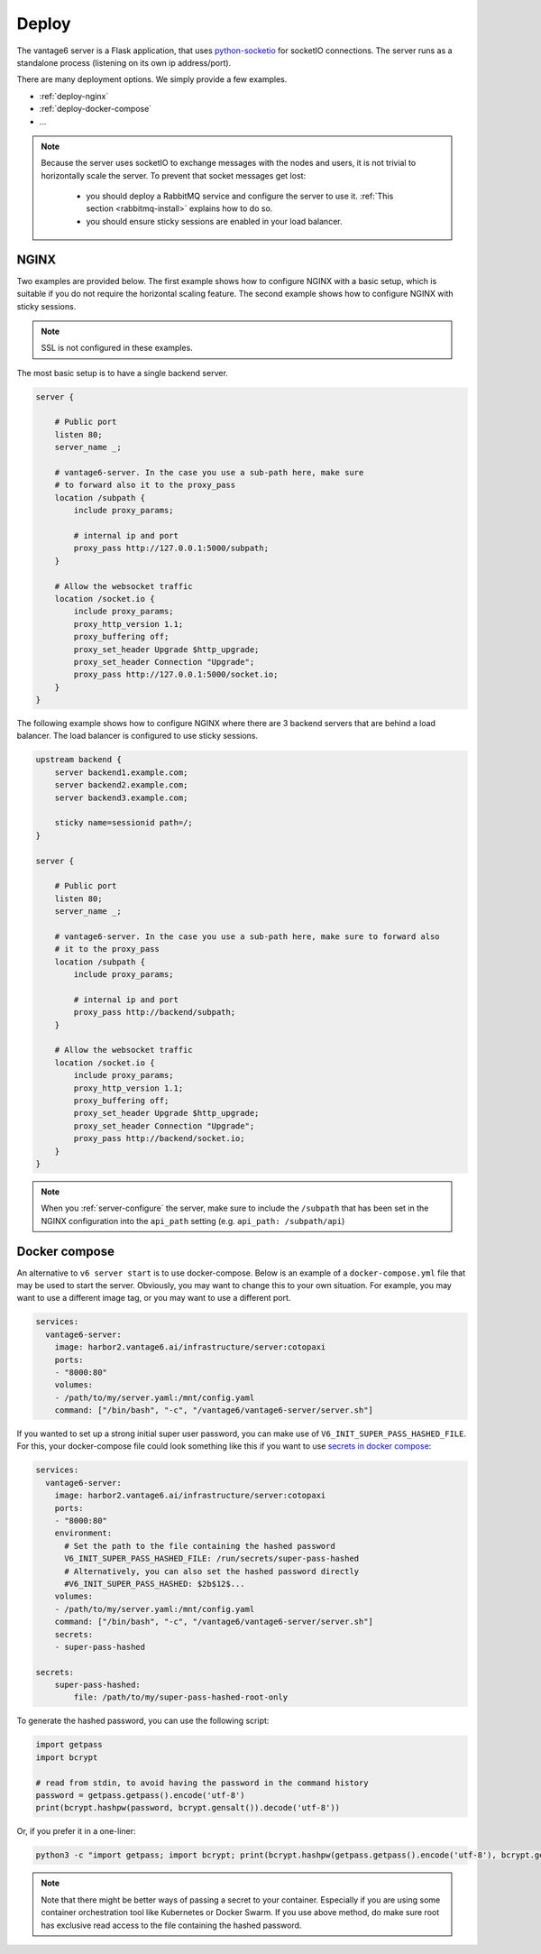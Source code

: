 
.. _server-deployment:

Deploy
^^^^^^

The vantage6 server is a Flask application, that uses
`python-socketio <https://python-socketio.readthedocs.io>`_ for socketIO
connections. The server runs as a standalone process (listening on its own ip
address/port).

There are many deployment options. We simply provide a few examples.

-  :ref:`deploy-nginx`
-  :ref:`deploy-docker-compose`
-  …

.. note::

    Because the server uses socketIO to exchange messages with the nodes and
    users, it is not trivial to horizontally scale the server. To prevent that
    socket messages get lost:

        * you should deploy a RabbitMQ service and configure the server to use it.
          :ref:`This section <rabbitmq-install>` explains how to do so.
        * you should ensure sticky sessions are enabled in your load balancer.

.. _deploy-nginx:

NGINX
"""""
Two examples are provided below. The first example shows how to configure NGINX with
a basic setup, which is suitable if you do not require the horizontal scaling feature.
The second example shows how to configure NGINX with sticky sessions.

.. note::

    SSL is not configured in these examples.

The most basic setup is to have a single backend server.

.. code:: nginx

    server {

        # Public port
        listen 80;
        server_name _;

        # vantage6-server. In the case you use a sub-path here, make sure
        # to forward also it to the proxy_pass
        location /subpath {
            include proxy_params;

            # internal ip and port
            proxy_pass http://127.0.0.1:5000/subpath;
        }

        # Allow the websocket traffic
        location /socket.io {
            include proxy_params;
            proxy_http_version 1.1;
            proxy_buffering off;
            proxy_set_header Upgrade $http_upgrade;
            proxy_set_header Connection "Upgrade";
            proxy_pass http://127.0.0.1:5000/socket.io;
        }
    }



The following example shows how to configure NGINX where there are 3 backend servers
that are behind a load balancer. The load balancer is configured to use sticky sessions.



.. code:: nginx

   upstream backend {
       server backend1.example.com;
       server backend2.example.com;
       server backend3.example.com;

       sticky name=sessionid path=/;
   }

   server {

       # Public port
       listen 80;
       server_name _;

       # vantage6-server. In the case you use a sub-path here, make sure to forward also
       # it to the proxy_pass
       location /subpath {
           include proxy_params;

           # internal ip and port
           proxy_pass http://backend/subpath;
       }

       # Allow the websocket traffic
       location /socket.io {
           include proxy_params;
           proxy_http_version 1.1;
           proxy_buffering off;
           proxy_set_header Upgrade $http_upgrade;
           proxy_set_header Connection "Upgrade";
           proxy_pass http://backend/socket.io;
       }
   }

.. note::
    When you :ref:`server-configure` the server, make sure to include the ``/subpath``
    that has been set in the NGINX configuration into the ``api_path`` setting (e.g.
    ``api_path: /subpath/api``)

.. _deploy-docker-compose:

Docker compose
""""""""""""""

An alternative to ``v6 server start`` is to use docker-compose. Below is an
example of a ``docker-compose.yml`` file that may be used to start the server.
Obviously, you may want to change this to your own situation. For example, you
may want to use a different image tag, or you may want to use a different port.

.. code:: yaml

    services:
      vantage6-server:
        image: harbor2.vantage6.ai/infrastructure/server:cotopaxi
        ports:
        - "8000:80"
        volumes:
        - /path/to/my/server.yaml:/mnt/config.yaml
        command: ["/bin/bash", "-c", "/vantage6/vantage6-server/server.sh"]

If you wanted to set up a strong initial super user password, you can make use
of ``V6_INIT_SUPER_PASS_HASHED_FILE``. For this, your docker-compose file could
look something like this if you want to use `secrets in docker compose
<https://docs.docker.com/compose/use-secrets/>`_:

.. code:: yaml

    services:
      vantage6-server:
        image: harbor2.vantage6.ai/infrastructure/server:cotopaxi
        ports:
        - "8000:80"
        environment:
          # Set the path to the file containing the hashed password
          V6_INIT_SUPER_PASS_HASHED_FILE: /run/secrets/super-pass-hashed
          # Alternatively, you can also set the hashed password directly
          #V6_INIT_SUPER_PASS_HASHED: $2b$12$...
        volumes:
        - /path/to/my/server.yaml:/mnt/config.yaml
        command: ["/bin/bash", "-c", "/vantage6/vantage6-server/server.sh"]
        secrets:
        - super-pass-hashed

    secrets:
        super-pass-hashed:
            file: /path/to/my/super-pass-hashed-root-only

To generate the hashed password, you can use the following script:

.. code:: python

    import getpass
    import bcrypt

    # read from stdin, to avoid having the password in the command history
    password = getpass.getpass().encode('utf-8')
    print(bcrypt.hashpw(password, bcrypt.gensalt()).decode('utf-8'))

Or, if you prefer it in a one-liner:

.. code:: bash

    python3 -c "import getpass; import bcrypt; print(bcrypt.hashpw(getpass.getpass().encode('utf-8'), bcrypt.gensalt()).decode('utf-8'))" > /path/to/my/super-pass-hashed-root-only

.. note::

    Note that there might be better ways of passing a secret to your container.
    Especially if you are using some container orchestration tool like
    Kubernetes or Docker Swarm.
    If you use above method, do make sure root has exclusive read access to the
    file containing the hashed password.

.. TODO How to deploy on Azure app service
